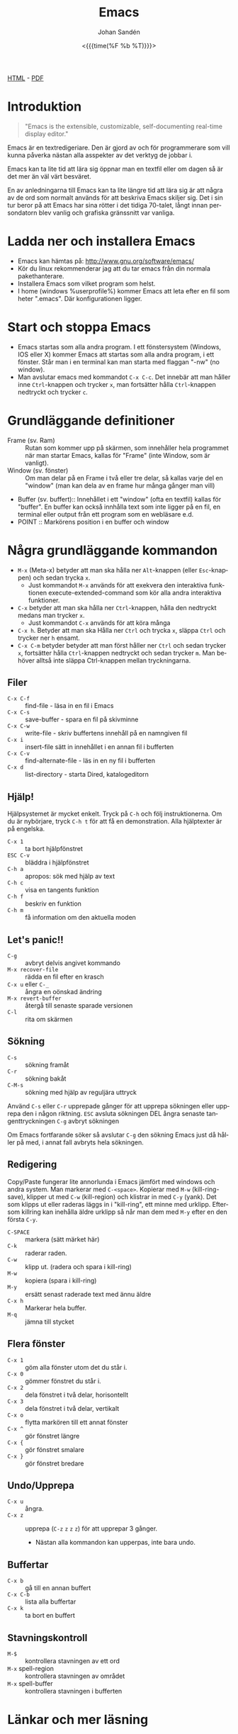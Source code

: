 #+LATEX_HEADER: \usepackage{lmodern}
#+LATEX_HEADER: \usepackage{microtype}
#+TITLE:     Emacs
#+AUTHOR:    Johan Sandén
#+EMAIL:     johan.sanden@gmail.com
#+DATE: <{{{time(%F %b %T)}}}>
#+LANGUAGE:  sv
#+OPTIONS:   H:3 num:t toc:nil \n:nil @:t ::t |:t ^:t -:t f:t *:t <:t
#+OPTIONS:   TeX:t LaTeX:t skip:nil d:nil todo:t pri:nil tags:not-in-to
#+OPTIONS: html-link-use-abs-url:nil html-postamble:auto html-preamble:t
#+OPTIONS: html-scripts:t html-style:t html5-fancy:t tex:t
#+OPTIONS:   texht:t
#+STARTUP: hideblocks 
# #+INFOJS_OPT: view:showall toc:nil
#+LATEX_HEADER: \usepackage[AUTO]{babel}
#+LATEX_HEADER: \usepackage{fancyhdr}
#+LATEX_HEADER: \pagestyle{fancyplain}
#+LATEX_HEADER: \cfoot{Johan Sandén}
#+LATEX_HEADER: \rfoot{studium}
#+LATEX_HEADER: \pagenumbering{arabic}
#+HTML_CONTAINER: div
#+HTML_DOCTYPE: xhtml-strict
#+HTML_HEAD:<link rel="stylesheet" type="text/css" href="../css/style.css" />
# #+CREATOR: <a href="https://www.gnu.org/software/emacs/">Emacs</a> 25.3.2 (<a href="http://orgmode.org">Org</a> mode 9.1.1)

#+BEGIN_CENTER
[[file:emacs.html][HTML]] -  [[file:emacs.pdf][PDF]]
#+END_CENTER
#+toc: headlines 2

* Introduktion
#+BEGIN_QUOTE
"Emacs is the extensible, customizable, self-documenting real-time display editor."
#+END_QUOTE  

Emacs är en textredigeriare. Den är gjord av och för programmerare som vill
kunna påverka nästan alla asspekter av det verktyg de jobbar i. 

Emacs kan ta lite tid att lära sig öppnar man en textfil eller om dagen så är
det mer än väl värt besväret.

En av anledningarna till Emacs kan ta lite längre tid att lära sig är att några
av de ord som normalt används för att beskriva Emacs skiljer sig. Det i sin tur
beror på att Emacs har sina rötter i det tidiga 70-talet, långt innan
persondatorn blev vanlig och grafiska gränssnitt var vanliga.

* Ladda ner och installera Emacs
    - Emacs kan hämtas på: http://www.gnu.org/software/emacs/
    - Kör du linux rekommenderar jag att du tar emacs från din normala
      pakethanterare.
    - Installera Emacs som vilket program som helst.
    - I home (windows %userprofile%) kommer Emacs att leta efter en fil som
      heter ".emacs". Där konfigurationen ligger.

* Start och stoppa Emacs
    - Emacs startas som alla andra program. I ett fönstersystem (Windows, IOS
      eller X) kommer Emacs att startas som alla andra program, i ett fönster.
      Står man i en terminal kan man starta med flaggan "-nw" (no window).
    - Man avslutar emacs med kommandot ~C-x C-c~. Det innebär att man håller
      inne ~Ctrl~-knappen och trycker ~x~, man fortsätter hålla ~Ctrl~-knappen
      nedtryckt och trycker ~c~.

* Grundläggande definitioner

   - Frame (sv. Ram) :: Rutan som kommer upp på skärmen, som innehåller hela
     programmet när man startar Emacs, kallas för "Frame" (inte Window, som är
     vanligt).
   - Window (sv. fönster) :: Om man delar på en Frame i två eller tre delar, så
     kallas varje del en "window" (man kan dela av en frame hur många gånger man
     vill)
   - Buffer (sv. buffert):: Innehållet i ett "window" (ofta en textfil) kallas
     för "buffer". En buffer kan också innhålla text som inte ligger på en fil,
     en terminal eller output från ett program som en webläsare e.d.
   - POINT :: Markörens position i en buffer och window 

* Några grundläggande kommandon

  - ~M-x~ (Meta-x) betyder att man ska hålla ner ~Alt~-knappen (eller
    ~Esc~-knappen) och sedan trycka ~x~.
    - Just kommandot ~M-x~ används för att exekvera den interaktiva funktionen
      execute-extended-command som kör alla andra interaktiva funktioner.
  - ~C-x~ betyder att man ska hålla ner ~Ctrl~-knappen, hålla den nedtryckt
    medans man trycker ~x~.
    - Just kommandot ~C-x~ används för att köra många 
  - ~C-x h~. Betyder att man ska Hålla ner ~Ctrl~ och trycka ~x~, släppa ~Ctrl~
    och trycker ner ~h~ ensamt.
  - ~C-x C-m~ betyder betyder att man först håller ner ~Ctrl~ och sedan trycker
    ~x~, fortsätter hålla ~Ctrl~-knappen nedtryckt och sedan trycker ~m~. Man
    behöver alltså inte släppa Ctrl-knappen mellan tryckningarna.

** Filer
 - ~C-x C-f~ :: find-file - läsa in en fil i Emacs
 - ~C-x C-s~ :: save-buffer - spara en fil på skivminne
 - ~C-x C-w~ :: write-file - skriv buffertens innehåll på en namngiven fil
 - ~C-x i~ :: insert-file sätt in innehållet i en annan fil i bufferten
 - ~C-x C-v~ :: find-alternate-file - läs in en ny fil i bufferten
 - ~C-x d~ :: list-directory - starta Dired, katalogeditorn

** Hjälp!
 Hjälpsystemet är mycket enkelt. Tryck på ~C-h~ och följ instruktionerna. Om du är
 nybörjare, tryck ~C-h t~ för att få en demonstration. Alla hjälptexter är på
 engelska.

   - ~C-x 1~ :: ta bort hjälpfönstret
   - ~ESC C-v~ :: bläddra i hjälpfönstret
   - ~C-h a~ :: apropos: sök med hjälp av text
   - ~C-h c~ :: visa en tangents funktion
   - ~C-h f~ :: beskriv en funktion
   - ~C-h m~ :: få information om den aktuella moden

** Let's panic!!

     - ~C-g~ :: avbryt delvis angivet kommando
     - ~M-x recover-file~ :: rädda en fil efter en krasch
     - ~C-x u~ eller ~C-_~ :: ångra en oönskad ändring
     - ~M-x revert-buffer~ :: återgå till senaste sparade versionen
     - ~C-l~ :: rita om skärmen

** Sökning
     - ~C-s~ :: sökning framåt
     - ~C-r~ :: sökning bakåt
     - ~C-M-s~ :: sökning med hjälp av reguljära uttryck

     Använd ~C-s~ eller ~C-r~ upprepade gånger för att upprepa sökningen eller
     upprepa den i någon riktning. ~ESC~ avsluta sökningen DEL ångra senaste
     tangenttryckningen ~C-g~ avbryt sökningen

     Om Emacs fortfarande söker så avslutar ~C-g~ den sökning Emacs just då håller
     på med, i annat fall avbryts hela sökningen.

** Redigering
   Copy/Paste fungerar lite annorlunda i Emacs jämfört med windows och andra
   system. Man markerar med ~C-<space>~. Kopierar med ~M-w~ (kill-ring-save),
   klipper ut med ~C-w~ (kill-region) och klistrar in med ~C-y~ (yank). Det som
   klipps ut eller raderas läggs in i "kill-ring", ett minne med urklipp.
   Eftersom killring kan inehålla äldre urklipp så når man dem med ~M-y~ efter
   en den första ~C-y~.

     - ~C-SPACE~ :: markera (sätt märket här)
     - ~C-k~ :: raderar raden.
     - ~C-w~ :: klipp ut. (radera och spara i kill-ring)
     - ~M-w~ :: kopiera (spara i kill-ring)
     - ~M-y~ :: ersätt senast raderade text med ännu äldre
     - ~C-x h~ :: Markerar hela buffer.
     - ~M-q~ :: jämna till stycket

** Flera fönster
     - ~C-x 1~ :: göm alla fönster utom det du står i.
     - ~C-x 0~ :: gömmer fönstret du står i.
     - ~C-x 2~ :: dela fönstret i två delar, horisontellt
     - ~C-x 3~ :: dela fönstret i två delar, vertikalt
     - ~C-x o~ :: flytta markören till ett annat fönster
     - ~C-x ^~ :: gör fönstret längre
     - ~C-x {~ :: gör fönstret smalare
     - ~C-x }~ :: gör fönstret bredare

** Undo/Upprepa 
   - ~C-x u~ :: ångra.
   - ~C-x z~ :: upprepa (~C-z~ ~z~ ~z~ ~z~) för att upprepar 3 gånger.
     - Nästan alla kommandon kan upperpas, inte bara undo.

** Buffertar
   - ~C-x b~ :: gå till en annan buffert
   - ~C-x C-b~ :: lista alla buffertar
   - ~C-x k~ :: ta bort en buffert

** Stavningskontroll
   - ~M-$~ :: kontrollera stavningen av ett ord
   - ~M-x~ spell-region :: kontrollera stavningen av området
   - ~M-x~ spell-buffer :: kontrollera stavningen i bufferten

* Länkar och mer läsning
  
  - GnuEmacs Officiella Websida :: https://www.gnu.org/software/emacs/ 
  - GnuEmacs Engelsk Wiki :: https://en.wikipedia.org/wiki/GNU_Emacs
  - Emacs Engelska Wiki :: https://en.wikipedia.org/wiki/Emacs 
